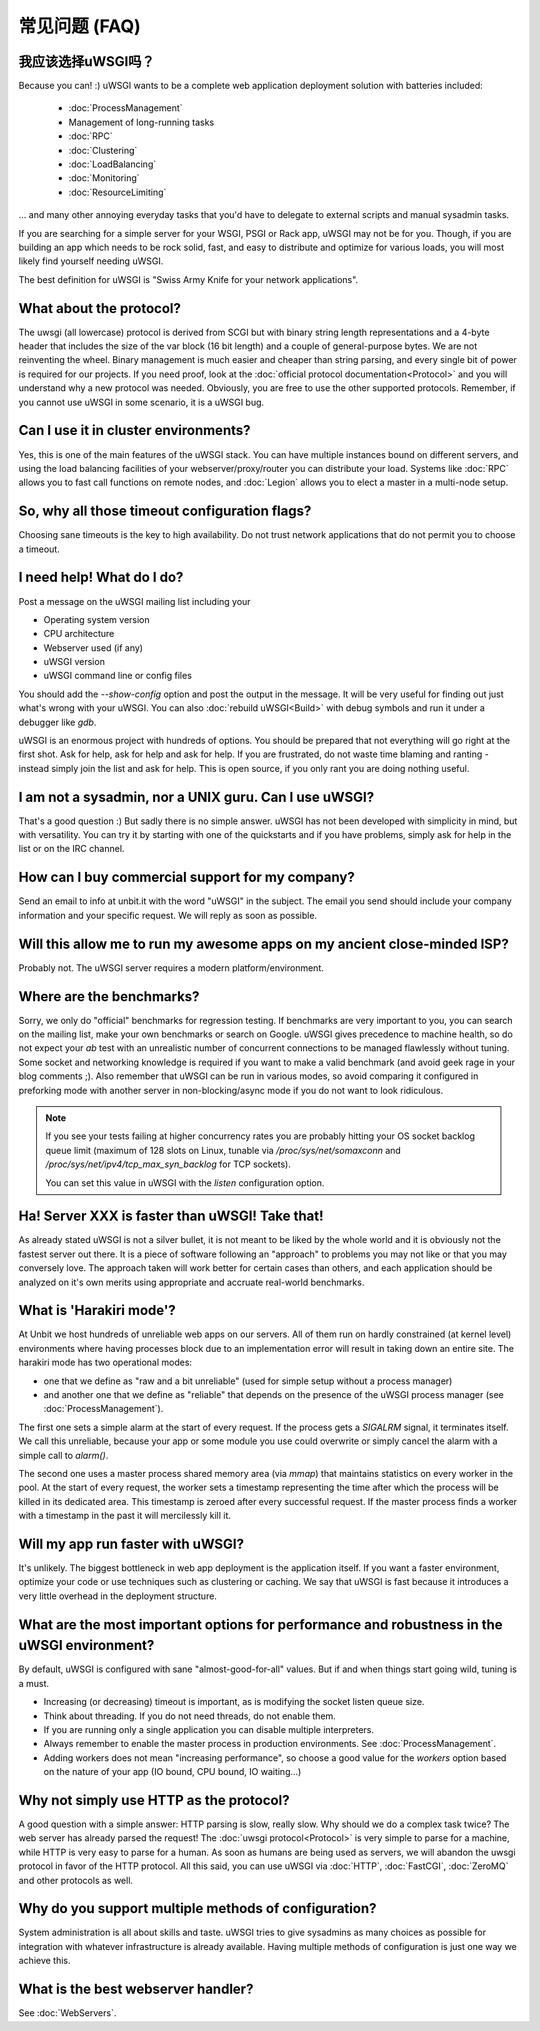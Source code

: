 常见问题 (FAQ)
================================

我应该选择uWSGI吗？
--------------------------

Because you can! :) uWSGI wants to be a complete web application deployment
solution with batteries included:

 * :doc:`ProcessManagement`
 * Management of long-running tasks
 * :doc:`RPC`
 * :doc:`Clustering`
 * :doc:`LoadBalancing`
 * :doc:`Monitoring`
 * :doc:`ResourceLimiting`

... and many other annoying everyday tasks that you'd have to delegate to
external scripts and manual sysadmin tasks.

If you are searching for a simple server for your WSGI, PSGI or Rack app, uWSGI
may not be for you. Though, if you are building an app which needs to be rock
solid, fast, and easy to distribute and optimize for various loads, you will
most likely find yourself needing uWSGI. 

The best definition for uWSGI is "Swiss Army Knife for your network applications".

What about the protocol?
------------------------

The uwsgi (all lowercase) protocol is derived from SCGI but with binary string
length representations and a 4-byte header that includes the size of the var
block (16 bit length) and a couple of general-purpose bytes.  We are not
reinventing the wheel. Binary management is much easier and cheaper than string
parsing, and every single bit of power is required for our projects. If you
need proof, look at the :doc:`official protocol documentation<Protocol>` and
you will understand why a new protocol was needed.  Obviously, you are free to
use the other supported protocols. Remember, if you cannot use uWSGI in some
scenario, it is a uWSGI bug.

Can I use it in cluster environments?
-------------------------------------

Yes, this is one of the main features of the uWSGI stack.  You can have
multiple instances bound on different servers, and using the load balancing
facilities of your webserver/proxy/router you can distribute your load.
Systems like :doc:`RPC` allows you to fast call functions on remote nodes, and
:doc:`Legion` allows you to elect a master in a multi-node setup.

So, why all those timeout configuration flags?
----------------------------------------------

Choosing sane timeouts is the key to high availability.  Do not trust network
applications that do not permit you to choose a timeout.

I need help! What do I do?
--------------------------

Post a message on the uWSGI mailing list including your

* Operating system version
* CPU architecture
* Webserver used (if any)
* uWSGI version
* uWSGI command line or config files

You should add the `--show-config` option and post the output in the message.
It will be very useful for finding out just what's wrong with your uWSGI.  You
can also :doc:`rebuild uWSGI<Build>` with debug symbols and run it under a
debugger like `gdb`.

uWSGI is an enormous project with hundreds of options. You should be prepared
that not everything will go right at the first shot. Ask for help, ask for help
and ask for help. If you are frustrated, do not waste time blaming and ranting
- instead simply join the list and ask for help. This is open source, if you
only rant you are doing nothing useful.

I am not a sysadmin, nor a UNIX guru. Can I use uWSGI?
------------------------------------------------------

That's a good question :) But sadly there is no simple answer.  uWSGI has not
been developed with simplicity in mind, but with versatility.  You can try it
by starting with one of the quickstarts and if you have problems, simply ask
for help in the list or on the IRC channel.

How can I buy commercial support for my company?
------------------------------------------------

Send an email to info at unbit.it with the word "uWSGI" in the subject. The
email you send should include your company information and your specific
request. We will reply as soon as possible.

Will this allow me to run my awesome apps on my ancient close-minded ISP?
-------------------------------------------------------------------------

Probably not. The uWSGI server requires a modern platform/environment. 

Where are the benchmarks?
-------------------------

Sorry, we only do "official" benchmarks for regression testing. If benchmarks
are very important to you, you can search on the mailing list, make your own
benchmarks or search on Google.  uWSGI gives precedence to machine health, so
do not expect your `ab` test with an unrealistic number of concurrent
connections to be managed flawlessly without tuning.  Some socket and
networking knowledge is required if you want to make a valid benchmark (and
avoid geek rage in your blog comments ;).  Also remember that uWSGI can be
run in various modes, so avoid comparing it configured in preforking mode
with another server in non-blocking/async mode if you do not want to look
ridiculous.

.. note::

  If you see your tests failing at higher concurrency rates you are probably
  hitting your OS socket backlog queue limit (maximum of 128 slots on Linux,
  tunable via `/proc/sys/net/somaxconn` and
  `/proc/sys/net/ipv4/tcp_max_syn_backlog` for TCP sockets).

  You can set this value in uWSGI with the `listen` configuration option.


Ha! Server XXX is faster than uWSGI! Take that!
-----------------------------------------------

As already stated uWSGI is not a silver bullet, it is not meant to be liked by
the whole world and it is obviously not the fastest server out there.  It is a
piece of software following an "approach" to problems you may not like or that
you may conversely love. The approach taken will work better for certain cases
than others, and each application should be analyzed on it's own merits using
appropriate and accruate real-world benchmarks.

What is 'Harakiri mode'?
------------------------

At Unbit we host hundreds of unreliable web apps on our servers. All of them
run on hardly constrained (at kernel level) environments where having processes
block due to an implementation error will result in taking down an entire site.
The harakiri mode has two operational modes:

* one that we define as "raw and a bit unreliable" (used for simple setup without a process manager) 
* and another one that we define as "reliable" that depends on the presence of the uWSGI process manager (see :doc:`ProcessManagement`).

The first one sets a simple alarm at the start of every request. If the process
gets a `SIGALRM` signal, it terminates itself. We call this unreliable, because
your app or some module you use could overwrite or simply cancel the alarm with
a simple call to `alarm()`.

The second one uses a master process shared memory area (via `mmap`) that
maintains statistics on every worker in the pool. At the start of every
request, the worker sets a timestamp representing the time after which the process
will be killed in its dedicated area. This timestamp is zeroed after every
successful request. If the master process finds a worker with a timestamp in
the past it will mercilessly kill it.

Will my app run faster with uWSGI?
----------------------------------

It's unlikely. The biggest bottleneck in web app deployment is the application
itself. If you want a faster environment, optimize your code or use techniques
such as clustering or caching. We say that uWSGI is fast because it introduces
a very little overhead in the deployment structure.

What are the most important options for performance and robustness in the uWSGI environment?
--------------------------------------------------------------------------------------------

By default, uWSGI is configured with sane "almost-good-for-all" values. But if
and when things start going wild, tuning is a must.

* Increasing (or decreasing) timeout is important, as is modifying the socket listen queue size.
* Think about threading. If you do not need threads, do not enable them.
* If you are running only a single application you can disable multiple interpreters.
* Always remember to enable the master process in production environments. See :doc:`ProcessManagement`.
* Adding workers does not mean "increasing performance", so choose a good value
  for the `workers` option based on the nature of your app (IO bound, CPU bound,
  IO waiting...)

Why not simply use HTTP as the protocol?
----------------------------------------

A good question with a simple answer: HTTP parsing is slow, really slow.  Why
should we do a complex task twice? The web server has already parsed the
request! The :doc:`uwsgi protocol<Protocol>` is very simple to parse for a
machine, while HTTP is very easy to parse for a human.  As soon as humans are
being used as servers, we will abandon the uwsgi protocol in favor of the HTTP
protocol.  All this said, you can use uWSGI via :doc:`HTTP`, :doc:`FastCGI`,
:doc:`ZeroMQ` and other protocols as well. 

Why do you support multiple methods of configuration?
-----------------------------------------------------

System administration is all about skills and taste. uWSGI tries to give
sysadmins as many choices as possible for integration with whatever
infrastructure is already available.  Having multiple methods of configuration is
just one way we achieve this.

What is the best webserver handler?
-----------------------------------

See :doc:`WebServers`.
